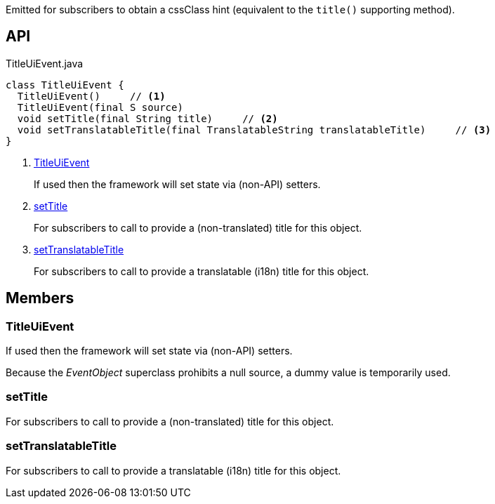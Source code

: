 :Notice: Licensed to the Apache Software Foundation (ASF) under one or more contributor license agreements. See the NOTICE file distributed with this work for additional information regarding copyright ownership. The ASF licenses this file to you under the Apache License, Version 2.0 (the "License"); you may not use this file except in compliance with the License. You may obtain a copy of the License at. http://www.apache.org/licenses/LICENSE-2.0 . Unless required by applicable law or agreed to in writing, software distributed under the License is distributed on an "AS IS" BASIS, WITHOUT WARRANTIES OR  CONDITIONS OF ANY KIND, either express or implied. See the License for the specific language governing permissions and limitations under the License.

Emitted for subscribers to obtain a cssClass hint (equivalent to the `title()` supporting method).

== API

[source,java]
.TitleUiEvent.java
----
class TitleUiEvent {
  TitleUiEvent()     // <.>
  TitleUiEvent(final S source)
  void setTitle(final String title)     // <.>
  void setTranslatableTitle(final TranslatableString translatableTitle)     // <.>
}
----

<.> xref:#TitleUiEvent[TitleUiEvent]
+
--
If used then the framework will set state via (non-API) setters.
--
<.> xref:#setTitle[setTitle]
+
--
For subscribers to call to provide a (non-translated) title for this object.
--
<.> xref:#setTranslatableTitle[setTranslatableTitle]
+
--
For subscribers to call to provide a translatable (i18n) title for this object.
--

== Members

[#TitleUiEvent]
=== TitleUiEvent

If used then the framework will set state via (non-API) setters.

Because the _EventObject_ superclass prohibits a null source, a dummy value is temporarily used.

[#setTitle]
=== setTitle

For subscribers to call to provide a (non-translated) title for this object.

[#setTranslatableTitle]
=== setTranslatableTitle

For subscribers to call to provide a translatable (i18n) title for this object.

